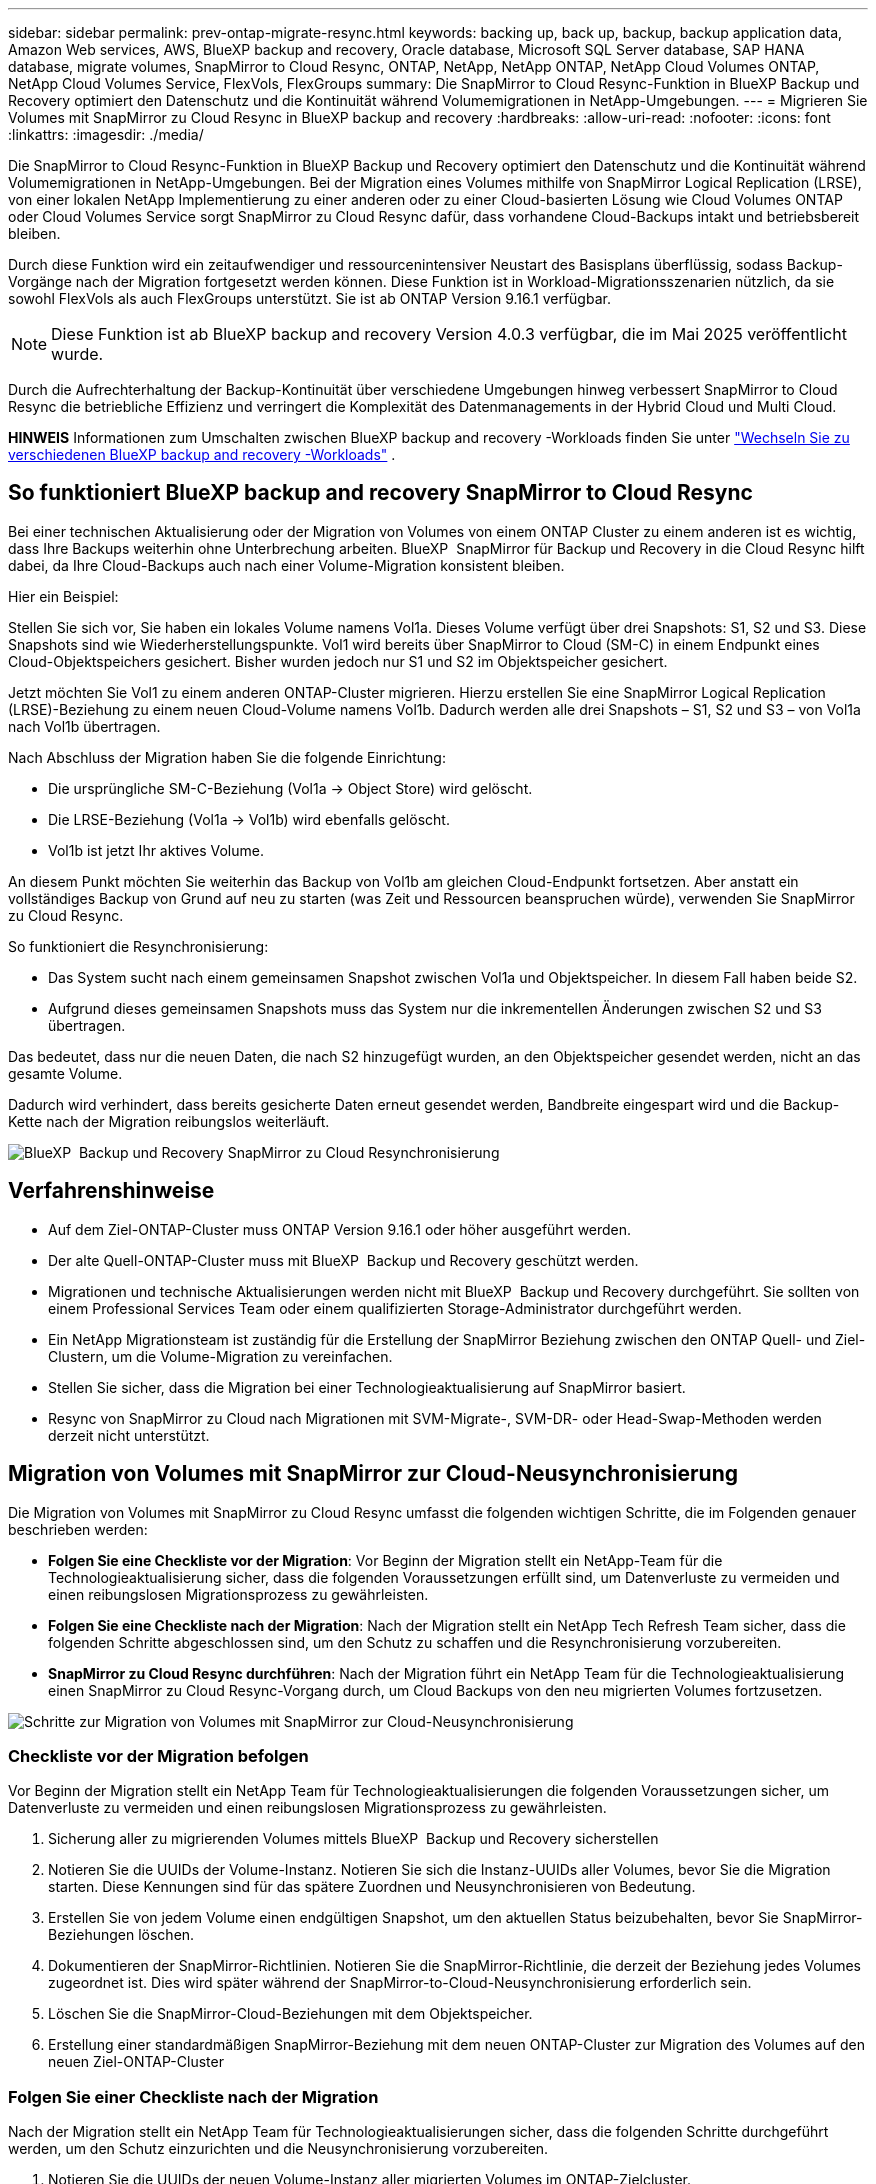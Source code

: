 ---
sidebar: sidebar 
permalink: prev-ontap-migrate-resync.html 
keywords: backing up, back up, backup, backup application data, Amazon Web services, AWS, BlueXP backup and recovery, Oracle database, Microsoft SQL Server database, SAP HANA database, migrate volumes, SnapMirror to Cloud Resync, ONTAP, NetApp, NetApp ONTAP, NetApp Cloud Volumes ONTAP, NetApp Cloud Volumes Service, FlexVols, FlexGroups 
summary: Die SnapMirror to Cloud Resync-Funktion in BlueXP Backup und Recovery optimiert den Datenschutz und die Kontinuität während Volumemigrationen in NetApp-Umgebungen. 
---
= Migrieren Sie Volumes mit SnapMirror zu Cloud Resync in BlueXP backup and recovery
:hardbreaks:
:allow-uri-read: 
:nofooter: 
:icons: font
:linkattrs: 
:imagesdir: ./media/


[role="lead"]
Die SnapMirror to Cloud Resync-Funktion in BlueXP Backup und Recovery optimiert den Datenschutz und die Kontinuität während Volumemigrationen in NetApp-Umgebungen. Bei der Migration eines Volumes mithilfe von SnapMirror Logical Replication (LRSE), von einer lokalen NetApp Implementierung zu einer anderen oder zu einer Cloud-basierten Lösung wie Cloud Volumes ONTAP oder Cloud Volumes Service sorgt SnapMirror zu Cloud Resync dafür, dass vorhandene Cloud-Backups intakt und betriebsbereit bleiben.

Durch diese Funktion wird ein zeitaufwendiger und ressourcenintensiver Neustart des Basisplans überflüssig, sodass Backup-Vorgänge nach der Migration fortgesetzt werden können. Diese Funktion ist in Workload-Migrationsszenarien nützlich, da sie sowohl FlexVols als auch FlexGroups unterstützt. Sie ist ab ONTAP Version 9.16.1 verfügbar.


NOTE: Diese Funktion ist ab BlueXP backup and recovery Version 4.0.3 verfügbar, die im Mai 2025 veröffentlicht wurde.

Durch die Aufrechterhaltung der Backup-Kontinuität über verschiedene Umgebungen hinweg verbessert SnapMirror to Cloud Resync die betriebliche Effizienz und verringert die Komplexität des Datenmanagements in der Hybrid Cloud und Multi Cloud.

[]
====
*HINWEIS* Informationen zum Umschalten zwischen BlueXP backup and recovery -Workloads finden Sie unter link:br-start-switch-ui.html["Wechseln Sie zu verschiedenen BlueXP backup and recovery -Workloads"] .

====


== So funktioniert BlueXP backup and recovery SnapMirror to Cloud Resync

Bei einer technischen Aktualisierung oder der Migration von Volumes von einem ONTAP Cluster zu einem anderen ist es wichtig, dass Ihre Backups weiterhin ohne Unterbrechung arbeiten. BlueXP  SnapMirror für Backup und Recovery in die Cloud Resync hilft dabei, da Ihre Cloud-Backups auch nach einer Volume-Migration konsistent bleiben.

Hier ein Beispiel:

Stellen Sie sich vor, Sie haben ein lokales Volume namens Vol1a. Dieses Volume verfügt über drei Snapshots: S1, S2 und S3. Diese Snapshots sind wie Wiederherstellungspunkte. Vol1 wird bereits über SnapMirror to Cloud (SM-C) in einem Endpunkt eines Cloud-Objektspeichers gesichert. Bisher wurden jedoch nur S1 und S2 im Objektspeicher gesichert.

Jetzt möchten Sie Vol1 zu einem anderen ONTAP-Cluster migrieren. Hierzu erstellen Sie eine SnapMirror Logical Replication (LRSE)-Beziehung zu einem neuen Cloud-Volume namens Vol1b. Dadurch werden alle drei Snapshots – S1, S2 und S3 – von Vol1a nach Vol1b übertragen.

Nach Abschluss der Migration haben Sie die folgende Einrichtung:

* Die ursprüngliche SM-C-Beziehung (Vol1a → Object Store) wird gelöscht.
* Die LRSE-Beziehung (Vol1a → Vol1b) wird ebenfalls gelöscht.
* Vol1b ist jetzt Ihr aktives Volume.


An diesem Punkt möchten Sie weiterhin das Backup von Vol1b am gleichen Cloud-Endpunkt fortsetzen. Aber anstatt ein vollständiges Backup von Grund auf neu zu starten (was Zeit und Ressourcen beanspruchen würde), verwenden Sie SnapMirror zu Cloud Resync.

So funktioniert die Resynchronisierung:

* Das System sucht nach einem gemeinsamen Snapshot zwischen Vol1a und Objektspeicher. In diesem Fall haben beide S2.
* Aufgrund dieses gemeinsamen Snapshots muss das System nur die inkrementellen Änderungen zwischen S2 und S3 übertragen.


Das bedeutet, dass nur die neuen Daten, die nach S2 hinzugefügt wurden, an den Objektspeicher gesendet werden, nicht an das gesamte Volume.

Dadurch wird verhindert, dass bereits gesicherte Daten erneut gesendet werden, Bandbreite eingespart wird und die Backup-Kette nach der Migration reibungslos weiterläuft.

image:diagram-snapmirror-cloud-resync-migration.png["BlueXP  Backup und Recovery SnapMirror zu Cloud Resynchronisierung"]



== Verfahrenshinweise

* Auf dem Ziel-ONTAP-Cluster muss ONTAP Version 9.16.1 oder höher ausgeführt werden.
* Der alte Quell-ONTAP-Cluster muss mit BlueXP  Backup und Recovery geschützt werden.
* Migrationen und technische Aktualisierungen werden nicht mit BlueXP  Backup und Recovery durchgeführt. Sie sollten von einem Professional Services Team oder einem qualifizierten Storage-Administrator durchgeführt werden.
* Ein NetApp Migrationsteam ist zuständig für die Erstellung der SnapMirror Beziehung zwischen den ONTAP Quell- und Ziel-Clustern, um die Volume-Migration zu vereinfachen.
* Stellen Sie sicher, dass die Migration bei einer Technologieaktualisierung auf SnapMirror basiert.
* Resync von SnapMirror zu Cloud nach Migrationen mit SVM-Migrate-, SVM-DR- oder Head-Swap-Methoden werden derzeit nicht unterstützt.




== Migration von Volumes mit SnapMirror zur Cloud-Neusynchronisierung

Die Migration von Volumes mit SnapMirror zu Cloud Resync umfasst die folgenden wichtigen Schritte, die im Folgenden genauer beschrieben werden:

* *Folgen Sie eine Checkliste vor der Migration*: Vor Beginn der Migration stellt ein NetApp-Team für die Technologieaktualisierung sicher, dass die folgenden Voraussetzungen erfüllt sind, um Datenverluste zu vermeiden und einen reibungslosen Migrationsprozess zu gewährleisten.
* *Folgen Sie eine Checkliste nach der Migration*: Nach der Migration stellt ein NetApp Tech Refresh Team sicher, dass die folgenden Schritte abgeschlossen sind, um den Schutz zu schaffen und die Resynchronisierung vorzubereiten.
* *SnapMirror zu Cloud Resync durchführen*: Nach der Migration führt ein NetApp Team für die Technologieaktualisierung einen SnapMirror zu Cloud Resync-Vorgang durch, um Cloud Backups von den neu migrierten Volumes fortzusetzen.


image:diagram-snapmirror-cloud-resync-migration-steps.png["Schritte zur Migration von Volumes mit SnapMirror zur Cloud-Neusynchronisierung"]



=== Checkliste vor der Migration befolgen

Vor Beginn der Migration stellt ein NetApp Team für Technologieaktualisierungen die folgenden Voraussetzungen sicher, um Datenverluste zu vermeiden und einen reibungslosen Migrationsprozess zu gewährleisten.

. Sicherung aller zu migrierenden Volumes mittels BlueXP  Backup und Recovery sicherstellen
. Notieren Sie die UUIDs der Volume-Instanz. Notieren Sie sich die Instanz-UUIDs aller Volumes, bevor Sie die Migration starten. Diese Kennungen sind für das spätere Zuordnen und Neusynchronisieren von Bedeutung.
. Erstellen Sie von jedem Volume einen endgültigen Snapshot, um den aktuellen Status beizubehalten, bevor Sie SnapMirror-Beziehungen löschen.
. Dokumentieren der SnapMirror-Richtlinien. Notieren Sie die SnapMirror-Richtlinie, die derzeit der Beziehung jedes Volumes zugeordnet ist. Dies wird später während der SnapMirror-to-Cloud-Neusynchronisierung erforderlich sein.
. Löschen Sie die SnapMirror-Cloud-Beziehungen mit dem Objektspeicher.
. Erstellung einer standardmäßigen SnapMirror-Beziehung mit dem neuen ONTAP-Cluster zur Migration des Volumes auf den neuen Ziel-ONTAP-Cluster




=== Folgen Sie einer Checkliste nach der Migration

Nach der Migration stellt ein NetApp Team für Technologieaktualisierungen sicher, dass die folgenden Schritte durchgeführt werden, um den Schutz einzurichten und die Neusynchronisierung vorzubereiten.

. Notieren Sie die UUIDs der neuen Volume-Instanz aller migrierten Volumes im ONTAP-Zielcluster.
. Vergewissern Sie sich, dass alle erforderlichen SnapMirror-Richtlinien, die im alten ONTAP-Cluster verfügbar waren, im neuen ONTAP-Cluster richtig konfiguriert sind.
. Fügen Sie das neue ONTAP-Cluster als Arbeitsumgebung im BlueXP -Bildschirm hinzu.




=== SnapMirror-zu-Cloud-Neusynchronisierung durchführen

Nach der Migration führt ein NetApp Team für Technologieaktualisierungen einen SnapMirror-zu-Cloud-Resynchronisierungsvorgang durch, um Cloud-Backups der neu migrierten Volumes wieder aufzunehmen.

. Fügen Sie das neue ONTAP-Cluster als Arbeitsumgebung im BlueXP -Bildschirm hinzu.
. Sehen Sie sich die Seite BlueXP  Backup and Recovery Volumes an, um sicherzustellen, dass die Details der alten Arbeitsumgebung verfügbar sind.
. Wählen Sie auf der Seite BlueXP  Backup and Recovery Volumes die Option *Backup Settings* aus.
. Wählen Sie im Menü *Resync Backup*.
. Führen Sie auf der Seite Arbeitsumgebung neu synchronisieren die folgenden Schritte aus:
+
.. *Neue Quellumgebung*: Geben Sie den neuen ONTAP-Cluster ein, wo die Volumes migriert wurden.
.. *Existierender Target Object Store*: Wählen Sie den Zielobjektspeicher aus, der die Backups aus der alten Quell-Arbeitsumgebung enthält.


. Wählen Sie *CSV-Vorlage herunterladen*, um die Excel-Tabelle Resync Details herunterzuladen. Geben Sie in diesem Datenblatt die Details der zu migrierenden Volumes ein. Geben Sie in der CSV-Datei die folgenden Details ein:
+
** Die alte Volume-Instanz-UUID aus dem Quell-Cluster
** Die neue Volume-Instanz-UUID aus dem Ziel-Cluster
** Die SnapMirror-Richtlinie, die auf die neue Beziehung anzuwenden ist.


. Wählen Sie *Upload* unter *Upload Volume Mapping Details* aus, um das fertige CSV-Blatt in die BlueXP  Backup- und Recovery-Benutzeroberfläche hochzuladen.
. Geben Sie die für die Resynchronisierung erforderlichen Provider- und Netzwerkkonfigurationsinformationen ein.
. Wählen Sie *Absenden*, um den Validierungsprozess zu starten.
+
Durch BlueXP  Backup und Recovery wird gewährleistet, dass jedes für die Resynchronisierung ausgewählte Volume über mindestens einen gemeinsamen Snapshot verfügt. So wird sichergestellt, dass die Volumes für die Neusynchronisierung von SnapMirror zu Cloud bereit sind.

. Überprüfen Sie die Validierungsergebnisse, einschließlich der neuen Quell-Volume-Namen und des Resync-Status für jedes Volume.
. Prüfen Sie die Eignung von Volumes. Das System prüft, ob die Volumes für eine Neusynchronisierung geeignet sind. Wenn ein Volume nicht geeignet ist, bedeutet dies, dass kein gemeinsamer Snapshot gefunden wurde.
+

IMPORTANT: Damit Volumes für den Resync-Vorgang zwischen SnapMirror und Cloud geeignet bleiben, erstellen Sie einen endgültigen Snapshot jedes Volumes, bevor Sie SnapMirror-Beziehungen vor der Migration löschen. Damit bleibt der aktuelle Zustand der Daten erhalten.

. Wählen Sie *Resync*, um die Neusynchronisierung zu starten. Das System verwendet den gemeinsamen Snapshot, um nur die inkrementellen Änderungen zu übertragen, um die Kontinuität der Sicherung zu gewährleisten.
. Überwachen Sie den Resyn-Prozess auf der Seite Job Monitor.

